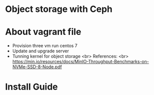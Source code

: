 * Object storage with Ceph
* About vagrant file
 - Provision three vm run centos 7
 - Update and upgrade server
 - Tunning kernel for object storage <br>
   References: <br>
   https://min.io/resources/docs/MinIO-Throughput-Benchmarks-on-NVMe-SSD-8-Node.pdf

* Install Guide
